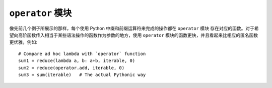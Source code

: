 ``operator`` 模块
======================

像先前几个例子所展示的那样，每个使用 Python 中缀和前缀运算符来完成的操作都在 ``operator`` 模块
存在对应的函数。对于希望向高阶函数传入相当于某些语法操作的函数作为参数的地方，使用 ``operator``
模块的函数更快，并且看起来比相应的匿名函数更优雅，例如::

    # Compare ad hoc lambda with `operator` function
    sum1 = reduce(lambda a, b: a+b, iterable, 0)
    sum2 = reduce(operator.add, iterable, 0)
    sum3 = sum(iterable)   # The actual Pythonic way
